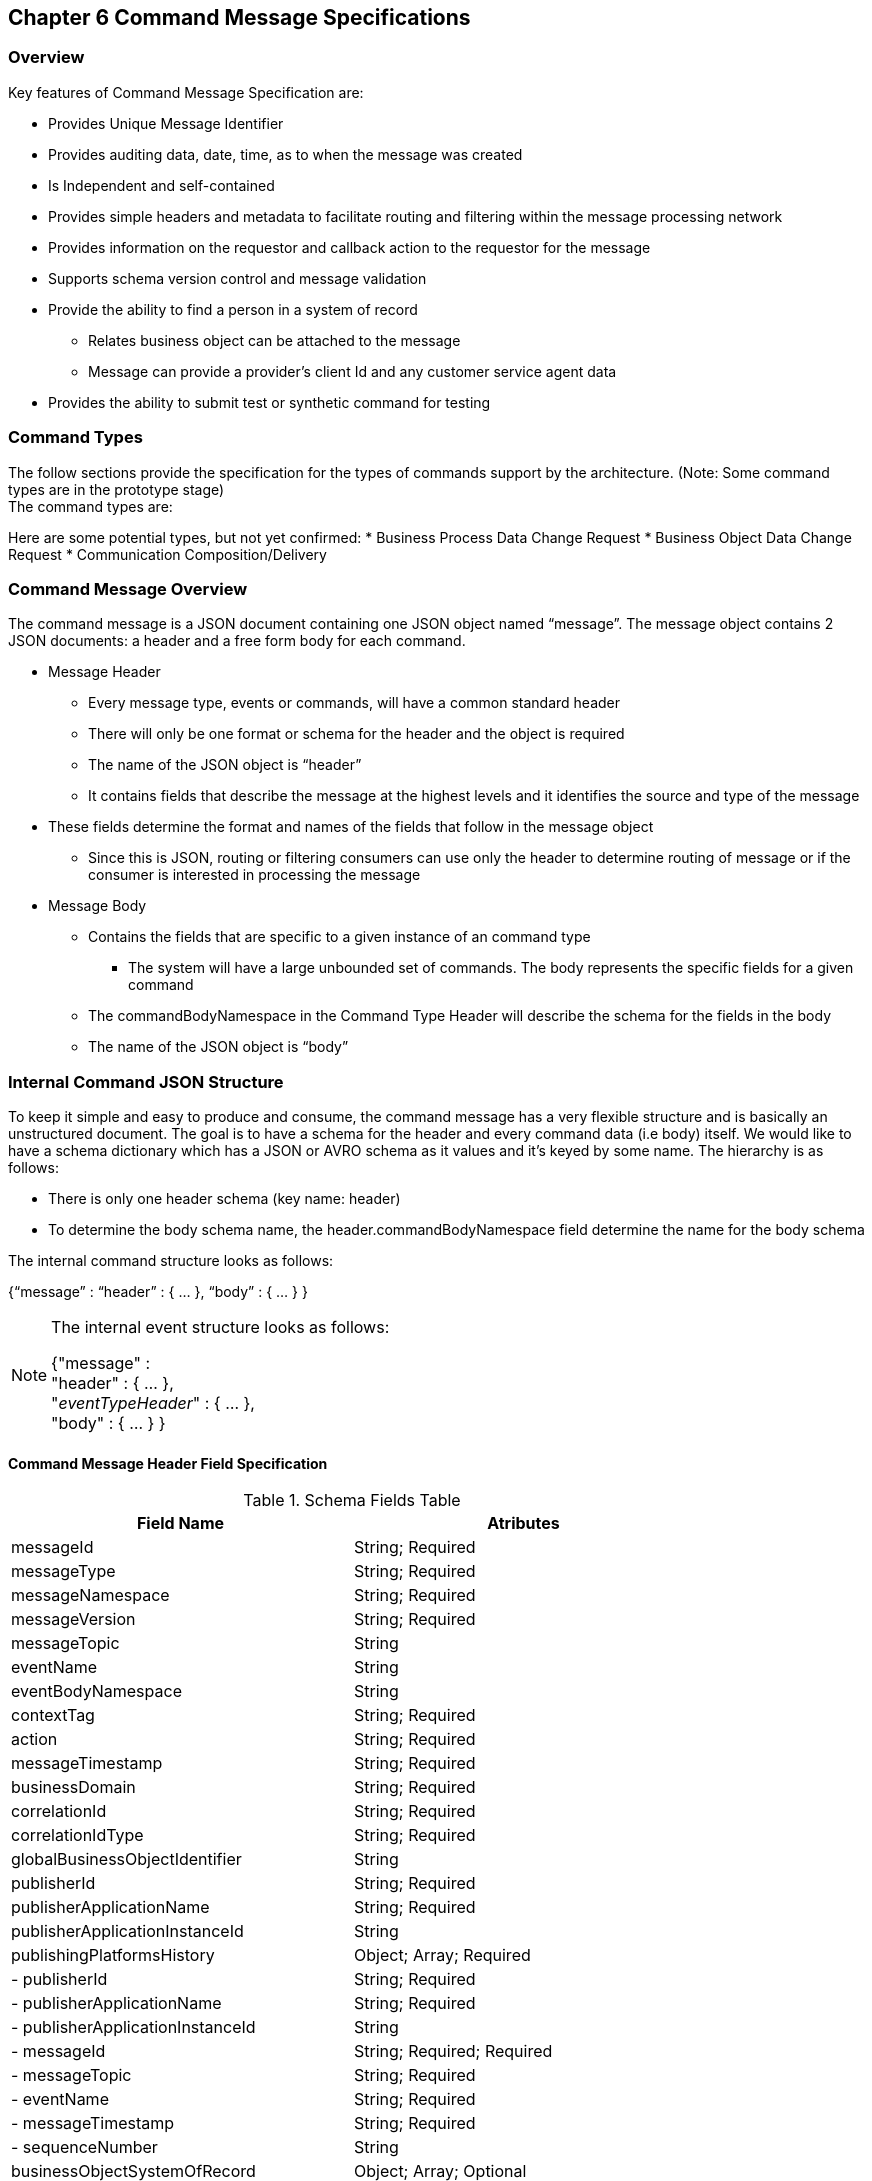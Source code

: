 == Chapter 6 Command Message Specifications ==

=== Overview ===
Key features of Command Message Specification are:

*	Provides Unique Message Identifier
*	Provides auditing data, date, time, as to when the message was created
*	Is Independent and self-contained
*	Provides simple headers and metadata to facilitate routing and filtering within the message processing network
*	Provides information on the requestor and callback action to the requestor for the message
*	Supports schema version control and message validation
*	Provide the ability to find a person in a system of record
**	Relates business object can be attached to the message
**	Message can provide a provider’s client Id and any customer service agent data
*	Provides the ability to submit test or synthetic command for testing

=== Command Types ===
The follow sections provide the specification for the types of commands support by the architecture. (Note: Some command types are in the prototype stage)  +
The command types are:
		
Here are some potential types, but not yet confirmed:
*	Business Process Data Change Request
*	Business Object Data Change Request
*	Communication Composition/Delivery

=== Command Message Overview ===
The command message is a JSON document containing one JSON object named “message”. The message object contains 2 JSON documents: a header and a free form body for each command.

*	Message Header
**	Every message type, events or commands, will have a common standard header
**	There will only be one format or schema for the header and the object is required
**	The name of the JSON object is “header”
**	It contains fields that describe the message at the highest levels and it identifies the source and type of the message
*	These fields determine the format and names of the fields that follow in the message object 
**	Since this is JSON, routing or filtering consumers can use only the header to determine routing of message or if the consumer is interested in processing the message
*	Message Body
**	Contains the fields that are specific to a given instance of an command type
***	The system will have a large unbounded set of commands. The body represents the specific fields for a given command
**	The commandBodyNamespace in the Command Type Header will describe the schema for the fields in the body
**	The name of the JSON object is “body”



=== Internal Command JSON Structure ===
To keep it simple and easy to produce and consume, the command message has a very flexible structure and is basically an unstructured document. The goal is to have a schema for the header and every command data (i.e body) itself. We would like to have a schema dictionary which has a JSON or AVRO schema as it values and it’s keyed by some name. The hierarchy is as follows:

•	There is only one header schema (key name: header)
•	To determine the body schema name, the header.commandBodyNamespace field determine the name for the body schema

The internal command structure looks as follows:

{“message” :
	“header” : {   …  },
	“body”  : { … }
}

[NOTE]
====
The internal event structure looks as follows:

{"message" : +
	"header" : {   ...  }, +
	"_eventTypeHeader_" : { ... }, +
	"body"  : { ... }
}

====

==== Command Message Header Field Specification ====

.Schema Fields Table
[width= 80%, options=header]
|================================
| Field Name | Atributes
| messageId | String; Required
| messageType | String; Required
| messageNamespace  | String; Required 
| messageVersion | String; Required 
| messageTopic | String 
| eventName | String 
| eventBodyNamespace | String 
| contextTag | String; Required 
| action | String; Required 
| messageTimestamp | String; Required 
| businessDomain | String; Required 
| correlationId | String; Required 
| correlationIdType | String; Required 
| globalBusinessObjectIdentifier | String 
| publisherId | String; Required 
| publisherApplicationName | String; Required
| publisherApplicationInstanceId | String 
| publishingPlatformsHistory | Object; Array; Required 
| - publisherId | String; Required 
| - publisherApplicationName | String; Required 
| - publisherApplicationInstanceId | String 
| - messageId | String; Required; Required
| - messageTopic | String; Required
| - eventName | String; Required
| - messageTimestamp | String; Required
| - sequenceNumber | String
| businessObjectSystemOfRecord  | Object; Array; Optional
| - systemOfRecordSystemId | String; Required
| - systemOfRecordApplicationName | String; Required
| - systemOfRecordApplicationInstanceId | String
| - systemOfRecordDatabaseSchema | String
| - platformInternalId | String; Required
| - platformExternalId | String
| correlatedResources | Object; Array; Optional
| - correlatedResourceType | String
| - correlatedResourceIdentifier | String
| - correlatedResourceState | String
| - correlatedResourceDescrption | String
| isSyntheticEvent | String
|================================

.Schema Field Definitions
[horizontal]

messageId::	Global and Unique (UUID) Identifier of message.

messageType:: Describes the type of message. 
Valid Values:
*	Command

messageNamespace:: Namespace is used to distinguish between different types of messages (events vs commands), source (internal vs external), and schema versions to avoid collision and help in processing the messages. 
The namespace can be used as an external endpoint to provide the schema and other machine-readable information for the event type and the latest major version. Used to provide message definition and validation
Valid Values:
*	com.hilco.messages/commands/aCommand

messageVersion:: DescribesConveys the version number (major.minor) of the message, and describes the structure of the overall message at hand. Valid values managed by governance 
* Example: 1.1

messageTopic::	String	Logical name to describe the type of event. Note: this is not the physical topic name (i.e kafka topic) of the messaging system.
Sample Valid Values:
*	BusinessProcess
*	DomainDataChange
*	UserExperience
*	Goal
*	PlatformProcess

For commands, this is an optional field. For events, it is required

messageSubTopic:: Logical name to describe a second level categorization of event 

commandName:: Provides a standard name of the actual command that happened based on a user’s behavior action. 
It will be treated as a label/code and used for filtering, routing, general analytics and simple processing of commands in the ecosystem. 
It should be a combination of the business process name and action taken on that process. 
There are specific naming conventions used to determine the value of the field. 
It is a field that will require governance approval.

commandBodyNamespace:: Describes the specific schema and version of the body field structure of the command. 
The body structure and metadata details are understood based on this combination. 
This field is optional and only be set if there is a structure or schema for the body. 
If there is not body, then this field should not be sent.

tag:: Machine readable generic label for the command type. Its purpose is to provide a label that encoded some additional context for the command. 
It is highly structured, follows a specific format and provides valid values to allow program and applications, like analytics, to easily consume the values. See command type for more details on the values. 

To reduce the complexity in trying to capture all the level and types of components, we are going to encode all contextual or hierarchical information into a single label or tag. 
This tag along with the user action on this tag should reduce the complexity of the command structure and make it easier for the consuming tools to do their work without having to get into the details of the body structure

To make it more human readable, there will be an encoding standard to make it more human readable and make it easier to parse the tag if necessary.

action:: Represents the action being requested by the consumer on. See command type for more details on the valid values. For commands, the action should be described in the present tense and the name should be initial caps.

tagObjectId:: Used to provide a separate identifier for the object of the tag. If the tag represents a general category and there are instances of that category that contain a key /identifier, this field can be used to provide the identifier. 
The recommended best practice is to put the identifier in the tag itself. 
This field, along with the generic tag value, provides an alternate to that approach

messageTimestamp:: Describes the date and time at which the actual command was generated by publishing systems. To be provided by producer component and should not be derived by message publishing framework(s) or component(s).
The timestamp must be in the RFC 3339/ISO 8601 date format standard. 
See Appendix for details.

messageCriticality:: Valid Values:
*	High
*	Medium
*	Low

messageExpiry::		Number in seconds	
Used to determine if the message is still valid to process. 
The determination of whether this message should still be processed is set against the messageTimestamp. 
If the current time is past the messageTimestamp plus this value, then the message should be ignored

businessDomain:: Describes the business domain under which the event/command was generated.
Valid Values:
*	Person
*	Worker
*	PersonWorker
*	Health
*	DefinedContribution
*	DefinedBenefit
*	Operations
*	N/A (for domains that do not match up to our organization service domains.

correlationId:: Describes the globally unique identifier (UUID) typically generated within the publishing application. 
This is used to correlate multiple messages across a logical process. 
The messageId is unique for the individual message, but the correleationId can be repeated across multiple messages.

correlationIdType::	Describes the type of correlation identifier.  
Valid Values:
*	SessionId - for participant actions and sessions
*	BatchId - for batch processing jobs. This is the actual instance id of a job type.
*	PublisherCorrelationId - for publisher specific correction type (Typically used if the above two does not apply)

agentId:: Identifies logged-in agent acting on the participants behalf

globalPersonIdentifier:: Describes the global identity of the participant within hhilco, in particular the UDP platform. 
Required if source platform of record Ids are not present and the command is related to a participant.
Note: sometimes this is referred to as the universalId.

requestorId:: Identifies the publishing company entity of the message. 

requestorApplicationName:: Describes the name of the requestor application platform or service. See Appendix for list of publishing applications.
See Appendix for list of recordkeeping systems

requestorApplicationInstanceId:: Describes the specific instance of the requestor application or service.
messageHistory:: Publishing Applications history and details. This is the history and providence of the message. 
It is the array, describing the platforms that have been processing a given message from the edge platforms to any internal consumer applications. 
This includes command processing or transformation applications and systems of record. 
It provides an audit trail of the message thought it’s lifecycle 

publisherId:::: Identifies the publishing company entity of the message. Sometimes referred to as the partner ID. For internal requestors, it will be ‘hilco’. For partners in the Partner Network, it will be a partner identifier.

publisherApplicationName:::: Describes the name of the requestor application platform or service. See Appendix for list of publishing applications.
See Appendix for list of recordkeeping systems

publisherApplicationInstanceId:::: Describes the specific instance of the requestor application or service.

messageId:::: Describes the messageId for the given prior message instance. See above for field details

messageType:::: Describes the type of message. 
Valid Values:
* Event
* Command

messageTopic:::: Describes the messageTopic for the given prior message instance. 
See above for field details
	
messageSubTopic:::: Describes the messageSubTopic for the given prior message instance. 
See above for field details

commandName:::: Describes the commandName for the given prior message instance. 
See above for field details

messageTimestamp:::: Describes the messageTimestamp for the given prior message instance. 
See above for field details

sequenceNumber:::: The sequence should be from earliest to latest in chronological order. 
The publisher should only append to the array if the array is provided as input from a message, then the new publisher should increase the sequence number and append the consumed/input header data to the array. 
If this is the originating or edge processor, then the sequence number should be set to one (1), not zero

personIdentificationSystemOfRecord:: System of Record containing details related to finding a person. 
Required if globalPersonIdentifer is not present and the command is participant related.  

systemOfRecordSystemId:::: Identifies the system of record company entity of the message. 
Sometimes referred to as the partner ID. For internal publishers, it will be ‘hilco’. 
For partners in the Partner Network, it will be a partner identifier.

systemOfRecordApplicationName:::: Describes the name of the publisher application platform or service. This section should contain the best system for person related data.  
If that system is not available, then the publishing application should provide the best platform available.

systemOfRecordApplicationInstanceId:::: Describes the specific instance of the system of record containing the person

systemOfRecordDatabaseSchema:::: Describes the database schema instance of the system of record containing the person

platformInternalId::::	Describes the internal identity of the participant within the platform. Only provided if the publishing platform is a source system of record and not a pure publisher application

platformExternalId::::	Describes the external identity of the participant within the platform. Only provided if the publishing platform is a source system of record and not a pure publisher application

platformRoleType:::: TBA use only. If TBA is the source platform, a valid role type can be provided.

platformClientId:::: Describes the client Id in the publishing platform. This is a platform specific ClientID. The normalized ClientId is above

relatedResources::::	Describes a list of the related resources. These are key “bounded contexts’ associated with the primary business entity. This can be 'campaign' or 'business process' or some other resource related to the action performed by the end user.

relatedResourceType:::: Describes the type of the related resource. 
Valid Values:
*	PersonActivity
*	Document
*	Plan
*	TbaTranaction
*	Fund
*	Account
*	Address
*	PersonDefinedBenefitCalculation
*	Campaign & PersonCampaign

relatedResourceIdentifier:::: Identifies the primary key of related resource. This can be the external or internal unique identifier of the resource.

relatedResourceState:::: Identifies the state or status of related resource at the time the command occurred.

relatedResourceDescrption:::: Description of related resource at the time the command occurred.

isSyntheticCommand:: Is this a synthetic or fake command? 
If true, assumes this is an command that should be processed under special circumstance, meaning don’t change state or issue commands. Used for testing/monitoring in production by sending in fake commands


.Potential Future Command Fields


consumerCallbackInstructions:: HEADER <how to execute the callback>. This could be:
*	An Id of a function or policy to execute
*	Actual source code that can be interpreted and executed (DSL, Lambda

consumerCallbackInputs:: <inputs unique to this callback logic> Array of name value pairs

consumerCallbackScript:: <Actual scripting code/logic to execute which may update a database or call a rest service, etc…>

consumerCallbackCredentials::	This could be:
*	Token based -> Short lived token and Expiration Date
*	Functional UserID/Password -> for internal use only
*	SAML like approach

consumerCallbackErrorInstructions::	HEADER	<how to execute the callback>. This could be:
* An Id of a function or policy to execute

Actual source code that can be interpreted and executed (DSL, Lambda

consumerCallbackErrorInputs::	<inputs unique to this callback logic> Array of name value pairs

consumerCallbackErrorScript::	<Actual scripting code/logic to execute which may update a database or call a rest service, etc…>

queryParameters:: BODY GET parameters command input

requestBody:: BODY PUT/POST parameters command input
			
